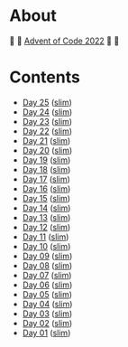 * About

🎁 🎄 [[https://adventofcode.com/2022][Advent of Code 2022]] 🎄 🎁

[[https://cdn.discordapp.com/emojis/832967182136377384.png]]

* Contents

- [[./day-25.el][Day 25]] ([[./day-25-slim.el][slim]])
- [[./day-24.el][Day 24]] ([[./day-24-slim.el][slim]])
- [[./day-23.el][Day 23]] ([[./day-23-slim.el][slim]])
- [[./day-22.el][Day 22]] ([[./day-22-slim.el][slim]])
- [[./day-21.el][Day 21]] ([[./day-21-slim.el][slim]])
- [[./day-20.el][Day 20]] ([[./day-20-slim.el][slim]])
- [[./day-19.el][Day 19]] ([[./day-19-slim.el][slim]])
- [[./day-18.el][Day 18]] ([[./day-18-slim.el][slim]])
- [[./day-17.el][Day 17]] ([[./day-17-slim.el][slim]])
- [[./day-16.el][Day 16]] ([[./day-16-slim.el][slim]])
- [[./day-15.el][Day 15]] ([[./day-15-slim.el][slim]])
- [[./day-14.el][Day 14]] ([[./day-14-slim.el][slim]])
- [[./day-13.el][Day 13]] ([[./day-13-slim.el][slim]])
- [[./day-12.el][Day 12]] ([[./day-12-slim.el][slim]])
- [[./day-11.el][Day 11]] ([[./day-11-slim.el][slim]])
- [[./day-10.el][Day 10]] ([[./day-10-slim.el][slim]])
- [[./day-09.el][Day 09]] ([[./day-09-slim.el][slim]])
- [[./day-08.el][Day 08]] ([[./day-08-slim.el][slim]])
- [[./day-07.el][Day 07]] ([[./day-07-slim.el][slim]])
- [[./day-06.el][Day 06]] ([[./day-06-slim.el][slim]])
- [[./day-05.el][Day 05]] ([[./day-05-slim.el][slim]])
- [[./day-04.el][Day 04]] ([[./day-04-slim.el][slim]])
- [[./day-03.el][Day 03]] ([[./day-03-slim.el][slim]])
- [[./day-02.el][Day 02]] ([[./day-02-slim.el][slim]])
- [[./day-01.el][Day 01]] ([[./day-01-slim.el][slim]])
